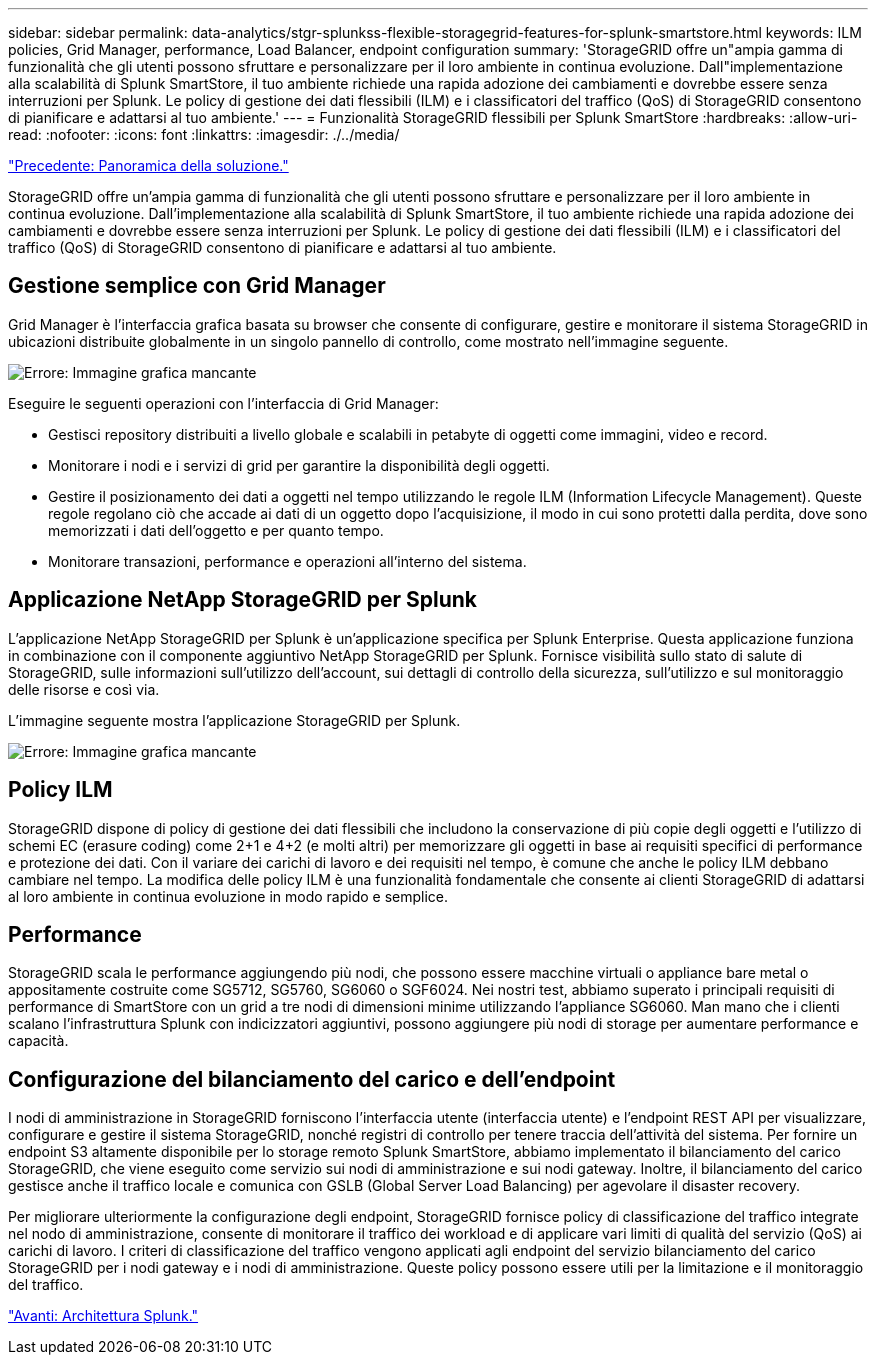 ---
sidebar: sidebar 
permalink: data-analytics/stgr-splunkss-flexible-storagegrid-features-for-splunk-smartstore.html 
keywords: ILM policies, Grid Manager, performance, Load Balancer, endpoint configuration 
summary: 'StorageGRID offre un"ampia gamma di funzionalità che gli utenti possono sfruttare e personalizzare per il loro ambiente in continua evoluzione. Dall"implementazione alla scalabilità di Splunk SmartStore, il tuo ambiente richiede una rapida adozione dei cambiamenti e dovrebbe essere senza interruzioni per Splunk. Le policy di gestione dei dati flessibili (ILM) e i classificatori del traffico (QoS) di StorageGRID consentono di pianificare e adattarsi al tuo ambiente.' 
---
= Funzionalità StorageGRID flessibili per Splunk SmartStore
:hardbreaks:
:allow-uri-read: 
:nofooter: 
:icons: font
:linkattrs: 
:imagesdir: ./../media/


link:stgr-splunkss-solution-overview.html["Precedente: Panoramica della soluzione."]

[role="lead"]
StorageGRID offre un'ampia gamma di funzionalità che gli utenti possono sfruttare e personalizzare per il loro ambiente in continua evoluzione. Dall'implementazione alla scalabilità di Splunk SmartStore, il tuo ambiente richiede una rapida adozione dei cambiamenti e dovrebbe essere senza interruzioni per Splunk. Le policy di gestione dei dati flessibili (ILM) e i classificatori del traffico (QoS) di StorageGRID consentono di pianificare e adattarsi al tuo ambiente.



== Gestione semplice con Grid Manager

Grid Manager è l'interfaccia grafica basata su browser che consente di configurare, gestire e monitorare il sistema StorageGRID in ubicazioni distribuite globalmente in un singolo pannello di controllo, come mostrato nell'immagine seguente.

image:stgr-splunkss-image3.png["Errore: Immagine grafica mancante"]

Eseguire le seguenti operazioni con l'interfaccia di Grid Manager:

* Gestisci repository distribuiti a livello globale e scalabili in petabyte di oggetti come immagini, video e record.
* Monitorare i nodi e i servizi di grid per garantire la disponibilità degli oggetti.
* Gestire il posizionamento dei dati a oggetti nel tempo utilizzando le regole ILM (Information Lifecycle Management). Queste regole regolano ciò che accade ai dati di un oggetto dopo l'acquisizione, il modo in cui sono protetti dalla perdita, dove sono memorizzati i dati dell'oggetto e per quanto tempo.
* Monitorare transazioni, performance e operazioni all'interno del sistema.




== Applicazione NetApp StorageGRID per Splunk

L'applicazione NetApp StorageGRID per Splunk è un'applicazione specifica per Splunk Enterprise. Questa applicazione funziona in combinazione con il componente aggiuntivo NetApp StorageGRID per Splunk. Fornisce visibilità sullo stato di salute di StorageGRID, sulle informazioni sull'utilizzo dell'account, sui dettagli di controllo della sicurezza, sull'utilizzo e sul monitoraggio delle risorse e così via.

L'immagine seguente mostra l'applicazione StorageGRID per Splunk.

image:stgr-splunkss-image4.png["Errore: Immagine grafica mancante"]



== Policy ILM

StorageGRID dispone di policy di gestione dei dati flessibili che includono la conservazione di più copie degli oggetti e l'utilizzo di schemi EC (erasure coding) come 2+1 e 4+2 (e molti altri) per memorizzare gli oggetti in base ai requisiti specifici di performance e protezione dei dati. Con il variare dei carichi di lavoro e dei requisiti nel tempo, è comune che anche le policy ILM debbano cambiare nel tempo. La modifica delle policy ILM è una funzionalità fondamentale che consente ai clienti StorageGRID di adattarsi al loro ambiente in continua evoluzione in modo rapido e semplice.



== Performance

StorageGRID scala le performance aggiungendo più nodi, che possono essere macchine virtuali o appliance bare metal o appositamente costruite come SG5712, SG5760, SG6060 o SGF6024. Nei nostri test, abbiamo superato i principali requisiti di performance di SmartStore con un grid a tre nodi di dimensioni minime utilizzando l'appliance SG6060. Man mano che i clienti scalano l'infrastruttura Splunk con indicizzatori aggiuntivi, possono aggiungere più nodi di storage per aumentare performance e capacità.



== Configurazione del bilanciamento del carico e dell'endpoint

I nodi di amministrazione in StorageGRID forniscono l'interfaccia utente (interfaccia utente) e l'endpoint REST API per visualizzare, configurare e gestire il sistema StorageGRID, nonché registri di controllo per tenere traccia dell'attività del sistema. Per fornire un endpoint S3 altamente disponibile per lo storage remoto Splunk SmartStore, abbiamo implementato il bilanciamento del carico StorageGRID, che viene eseguito come servizio sui nodi di amministrazione e sui nodi gateway. Inoltre, il bilanciamento del carico gestisce anche il traffico locale e comunica con GSLB (Global Server Load Balancing) per agevolare il disaster recovery.

Per migliorare ulteriormente la configurazione degli endpoint, StorageGRID fornisce policy di classificazione del traffico integrate nel nodo di amministrazione, consente di monitorare il traffico dei workload e di applicare vari limiti di qualità del servizio (QoS) ai carichi di lavoro. I criteri di classificazione del traffico vengono applicati agli endpoint del servizio bilanciamento del carico StorageGRID per i nodi gateway e i nodi di amministrazione. Queste policy possono essere utili per la limitazione e il monitoraggio del traffico.

link:stgr-splunkss-splunk-architecture.html["Avanti: Architettura Splunk."]
